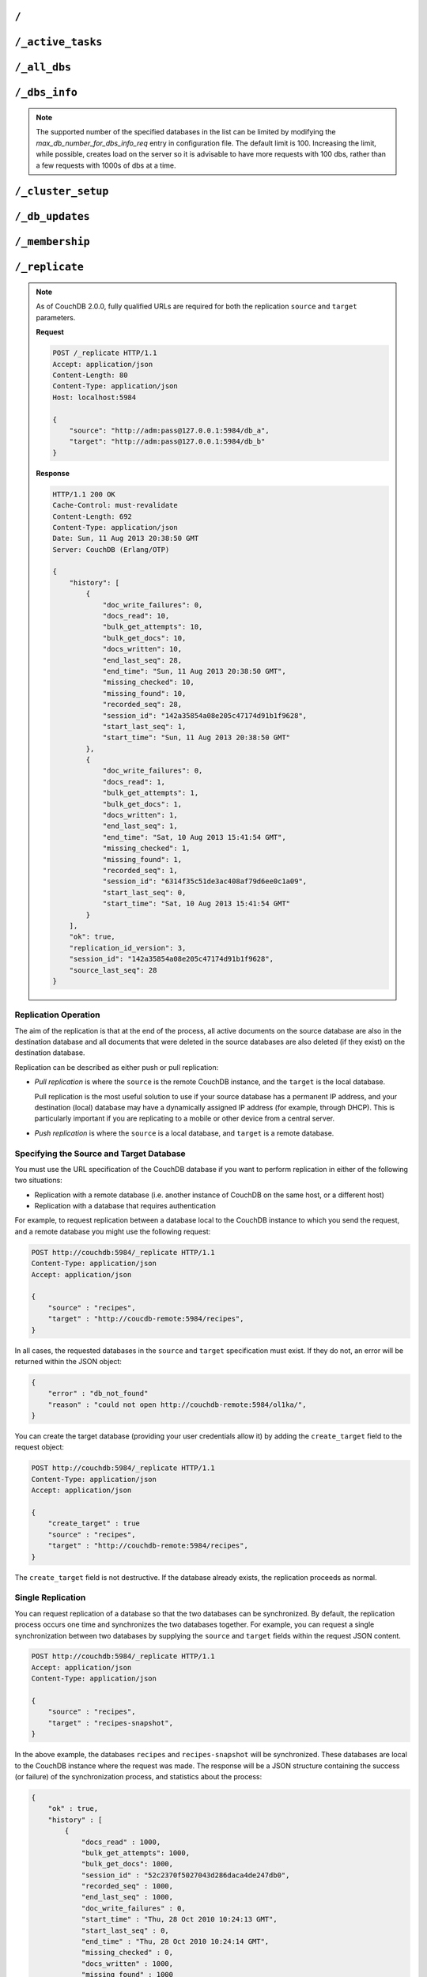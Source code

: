 .. Licensed under the Apache License, Version 2.0 (the "License"); you may not
.. use this file except in compliance with the License. You may obtain a copy of
.. the License at
..
..   http://www.apache.org/licenses/LICENSE-2.0
..
.. Unless required by applicable law or agreed to in writing, software
.. distributed under the License is distributed on an "AS IS" BASIS, WITHOUT
.. WARRANTIES OR CONDITIONS OF ANY KIND, either express or implied. See the
.. License for the specific language governing permissions and limitations under
.. the License.

.. _api/server/root:

=====
``/``
=====

.. http:get:: /
    :synopsis: Returns the welcome message and version information

    Accessing the root of a CouchDB instance returns meta information about the
    instance. The response is a JSON structure containing information about the
    server, including a welcome message and the version of the server.

    :<header Accept: - :mimetype:`application/json`
                     - :mimetype:`text/plain`
    :>header Content-Type: - :mimetype:`application/json`
                           - :mimetype:`text/plain; charset=utf-8`
    :code 200: Request completed successfully

    **Request**:

    .. code-block:: http

        GET / HTTP/1.1
        Accept: application/json
        Host: localhost:5984

    **Response**:

    .. code-block:: http

        HTTP/1.1 200 OK
        Cache-Control: must-revalidate
        Content-Length: 179
        Content-Type: application/json
        Date: Sat, 10 Aug 2013 06:33:33 GMT
        Server: CouchDB (Erlang/OTP)

        {
            "couchdb": "Welcome",
            "uuid": "85fb71bf700c17267fef77535820e371",
            "vendor": {
                "name": "The Apache Software Foundation",
                "version": "1.3.1"
            },
            "version": "1.3.1"
        }

.. _api/server/active_tasks:

==================
``/_active_tasks``
==================

.. versionchanged:: 2.1.0 Because of how the scheduling replicator works, continuous replication jobs could be periodically stopped and then started later. When they are not running they will not appear in the ``_active_tasks`` endpoint

.. versionchanged:: 3.3 Added `"bulk_get_attempts"` and `"bulk_get_docs"` fields for replication jobs.

.. http:get:: /_active_tasks
    :synopsis: Obtains a list of the tasks running in the server

    List of running tasks, including the task type, name, status
    and process ID. The result is a JSON array of the currently running tasks,
    with each task being described with a single object. Depending on operation
    type set of response object fields might be different.

    :<header Accept: - :mimetype:`application/json`
                     - :mimetype:`text/plain`
    :>header Content-Type: - :mimetype:`application/json`
                           - :mimetype:`text/plain; charset=utf-8`
    :>json number changes_done: Processed changes
    :>json string database: Source database
    :>json string pid: Process ID
    :>json number progress: Current percentage progress
    :>json number started_on: Task start time as unix timestamp
    :>json string status: Task status message
    :>json string task: Task name
    :>json number total_changes: Total changes to process
    :>json string type: Operation Type
    :>json number updated_on: Unix timestamp of last operation update
    :code 200: Request completed successfully
    :code 401: CouchDB Server Administrator privileges required

    **Request**:

    .. code-block:: http

        GET /_active_tasks HTTP/1.1
        Accept: application/json
        Host: localhost:5984

    **Response**:

    .. code-block:: http

        HTTP/1.1 200 OK
        Cache-Control: must-revalidate
        Content-Length: 1690
        Content-Type: application/json
        Date: Sat, 10 Aug 2013 06:37:31 GMT
        Server: CouchDB (Erlang/OTP)

        [
            {
                "changes_done": 64438,
                "database": "mailbox",
                "pid": "<0.12986.1>",
                "progress": 84,
                "started_on": 1376116576,
                "total_changes": 76215,
                "type": "database_compaction",
                "updated_on": 1376116619
            },
            {
                "changes_done": 14443,
                "database": "mailbox",
                "design_document": "c9753817b3ba7c674d92361f24f59b9f",
                "pid": "<0.10461.3>",
                "progress": 18,
                "started_on": 1376116621,
                "total_changes": 76215,
                "type": "indexer",
                "updated_on": 1376116650
            },
            {
                "changes_done": 5454,
                "database": "mailbox",
                "design_document": "_design/meta",
                "pid": "<0.6838.4>",
                "progress": 7,
                "started_on": 1376116632,
                "total_changes": 76215,
                "type": "indexer",
                "updated_on": 1376116651
            },
            {
                "checkpointed_source_seq": 68585,
                "continuous": false,
                "doc_id": null,
                "doc_write_failures": 0,
                "bulk_get_attempts": 4524,
                "bulk_get_docs": 4524,
                "docs_read": 4524,
                "docs_written": 4524,
                "missing_revisions_found": 4524,
                "pid": "<0.1538.5>",
                "progress": 44,
                "replication_id": "9bc1727d74d49d9e157e260bb8bbd1d5",
                "revisions_checked": 4524,
                "source": "mailbox",
                "source_seq": 154419,
                "started_on": 1376116644,
                "target": "http://mailsrv:5984/mailbox",
                "type": "replication",
                "updated_on": 1376116651
            }
        ]

.. _api/server/all_dbs:

=============
``/_all_dbs``
=============

.. http:get:: /_all_dbs
    :synopsis: Returns a list of all the databases

    Returns a list of all the databases in the CouchDB instance.

    :<header Accept: - :mimetype:`application/json`
                     - :mimetype:`text/plain`
    :query boolean descending: Return the databases in descending order by key.
      Default is ``false``.
    :query json endkey: Stop returning databases when the specified key is
      reached.
    :query json end_key: Alias for ``endkey`` param
    :query number limit: Limit the number of the returned databases to the
      specified number.
    :query number skip: Skip this number of databases before starting to return
      the results. Default is ``0``.
    :query json startkey: Return databases starting with the specified key.
    :query json start_key: Alias for ``startkey``.
    :>header Content-Type: - :mimetype:`application/json`
                           - :mimetype:`text/plain; charset=utf-8`
    :code 200: Request completed successfully

    **Request**:

    .. code-block:: http

        GET /_all_dbs HTTP/1.1
        Accept: application/json
        Host: localhost:5984

    **Response**:

    .. code-block:: http

        HTTP/1.1 200 OK
        Cache-Control: must-revalidate
        Content-Length: 52
        Content-Type: application/json
        Date: Sat, 10 Aug 2013 06:57:48 GMT
        Server: CouchDB (Erlang/OTP)

        [
           "_users",
           "contacts",
           "docs",
           "invoices",
           "locations"
        ]

.. _api/server/dbs_info:

==============
``/_dbs_info``
==============

.. versionadded:: 3.2

.. http:get:: /_dbs_info
    :synopsis: Returns all databases information

    Returns a list of all the databases information in the CouchDB instance.

    :<header Accept: - :mimetype:`application/json`
                     - :mimetype:`text/plain`
    :query boolean descending: Return databases information in descending order
      by key. Default is ``false``.
    :query json endkey: Stop returning databases information when the specified
      key is reached.
    :query json end_key: Alias for ``endkey`` param
    :query number limit: Limit the number of the returned databases information
      to the specified number.
    :query number skip: Skip this number of databases before starting to return
      the results. Default is ``0``.
    :query json startkey: Return databases information starting with the
      specified key.
    :query json start_key: Alias for ``startkey``.
    :>header Content-Type: - :mimetype:`application/json`
                           - :mimetype:`text/plain; charset=utf-8`
    :code 200: Request completed successfully

    **Request**:

    .. code-block:: http

        GET /_dbs_info HTTP/1.1
        Accept: application/json
        Host: localhost:5984

    **Response**:

    .. code-block:: http

        HTTP/1.1 200 OK
        Cache-Control: must-revalidate
        Content-Type: application/json
        Date: Thu, 18 Nov 2021 14:37:35 GMT
        Server: CouchDB (Erlang OTP/23)

        [
          {
            "key": "animals",
            "info": {
              "db_name": "animals",
              "update_seq": "52232",
              "sizes": {
                "file": 1178613587,
                "external": 1713103872,
                "active": 1162451555
              },
              "purge_seq": 0,
              "doc_del_count": 0,
              "doc_count": 52224,
              "disk_format_version": 6,
              "compact_running": false,
              "cluster": {
                "q": 8,
                "n": 3,
                "w": 2,
                "r": 2
              },
              "instance_start_time": "0"
            }
          }
        ]

.. versionadded:: 2.2

.. http:post:: /_dbs_info
    :synopsis: Returns information of a list of the specified databases

    Returns information of a list of the specified databases in the CouchDB
    instance. This enables you to request information about multiple databases
    in a single request, in place of multiple :get:`/{db}` requests.

    :<header Accept: - :mimetype:`application/json`
    :>header Content-Type: - :mimetype:`application/json`
    :<json array keys: Array of database names to be requested
    :code 200: Request completed successfully
    :code 400: Missing keys or exceeded keys in request

    **Request**:

    .. code-block:: http

        POST /_dbs_info HTTP/1.1
        Accept: application/json
        Host: localhost:5984
        Content-Type: application/json

        {
            "keys": [
                "animals",
                "plants"
            ]
        }

    **Response**:

    .. code-block:: http

        HTTP/1.1 200 OK
        Cache-Control: must-revalidate
        Content-Type: application/json
        Date: Sat, 20 Dec 2017 06:57:48 GMT
        Server: CouchDB (Erlang/OTP)

        [
          {
            "key": "animals",
            "info": {
              "db_name": "animals",
              "update_seq": "52232",
              "sizes": {
                "file": 1178613587,
                "external": 1713103872,
                "active": 1162451555
              },
              "purge_seq": 0,
              "doc_del_count": 0,
              "doc_count": 52224,
              "disk_format_version": 6,
              "compact_running": false,
              "cluster": {
                "q": 8,
                "n": 3,
                "w": 2,
                "r": 2
              },
              "instance_start_time": "0"
            }
          },
          {
            "key": "plants",
            "info": {
              "db_name": "plants",
              "update_seq": "303",
              "sizes": {
                "file": 3872387,
                "external": 2339,
                "active": 67475
              },
              "purge_seq": 0,
              "doc_del_count": 0,
              "doc_count": 11,
              "disk_format_version": 6,
              "compact_running": false,
              "cluster": {
                "q": 8,
                "n": 3,
                "w": 2,
                "r": 2
              },
              "instance_start_time": "0"
            }
          }
        ]

.. note::
    The supported number of the specified databases in the list can be limited
    by modifying the `max_db_number_for_dbs_info_req` entry in configuration
    file. The default limit is 100. Increasing the limit, while possible, creates
    load on the server so it is advisable to have more requests with 100 dbs,
    rather than a few requests with 1000s of dbs at a time.

.. _api/server/cluster_setup:

===================
``/_cluster_setup``
===================

.. versionadded:: 2.0
.. http:get:: /_cluster_setup
    :synopsis: Return the status of the cluster setup wizard

    Returns the status of the node or cluster, per the cluster setup wizard.

    :<header Accept: - :mimetype:`application/json`
                     - :mimetype:`text/plain`
    :query array ensure_dbs_exist: List of system databases to ensure exist
        on the node/cluster. Defaults to
        ``["_users","_replicator"]``.
    :>header Content-Type: - :mimetype:`application/json`
                           - :mimetype:`text/plain; charset=utf-8`
    :>json string state: Current ``state`` of the node and/or cluster (see
        below)
    :code 200: Request completed successfully

    The ``state`` returned indicates the current node or cluster state, and
    is one of the following:

    - ``cluster_disabled``: The current node is completely unconfigured.
    - ``single_node_disabled``: The current node is configured as a single
      (standalone) node (``[cluster] n=1``), but either does not have a
      server-level admin user defined, or does not have the standard system
      databases created. If the ``ensure_dbs_exist`` query parameter is
      specified, the list of databases provided overrides the default list
      of standard system databases.
    - ``single_node_enabled``: The current node is configured as a single
      (standalone) node, has a server-level admin user defined, and has
      the ``ensure_dbs_exist`` list (explicit or default) of databases
      created.
    - ``cluster_enabled``: The current node has ``[cluster] n`` > 1, is not
      bound to ``127.0.0.1`` and has a server-level admin user defined.
      However, the full set of standard system databases have not been
      created yet. If the ``ensure_dbs_exist`` query parameter is
      specified, the list of databases provided overrides the default list
      of standard system databases.
    - ``cluster_finished``: The current node has ``[cluster] n`` > 1, is not
      bound to ``127.0.0.1``, has a server-level admin user defined *and*
      has the ``ensure_dbs_exist`` list (explicit or default) of databases
      created.

    **Request**:

    .. code-block:: http

        GET /_cluster_setup HTTP/1.1
        Accept: application/json
        Host: localhost:5984

    **Response**:

    .. code-block:: http

        HTTP/1.1 200 OK
        X-CouchDB-Body-Time: 0
        X-Couch-Request-ID: 5c058bdd37
        Server: CouchDB/2.1.0-7f17678 (Erlang OTP/17)
        Date: Sun, 30 Jul 2017 06:33:18 GMT
        Content-Type: application/json
        Content-Length: 29
        Cache-Control: must-revalidate

        {"state":"cluster_enabled"}

.. http:post:: /_cluster_setup
    :synopsis: Sets up a node as a single node or as part of a cluster.

    Configure a node as a single (standalone) node, as part of a cluster,
    or finalise a cluster.

    :<header Accept: - :mimetype:`application/json`
                     - :mimetype:`text/plain`
    :<header Content-Type: :mimetype:`application/json`
    :<json string action: - **enable_single_node**: Configure the current node
                            as a single, standalone CouchDB server.
                          - **enable_cluster**: Configure the local or remote
                            node as one node, preparing it to be joined to a
                            new CouchDB cluster.
                          - **add_node**: Add the specified remote node to
                            this cluster's list of nodes, joining it to the
                            cluster.
                          - **finish_cluster**: Finalise the cluster by
                            creating the standard system databases.
    :<json string bind_address: The IP address to which to bind the current
        node. The special value ``0.0.0.0`` may be specified to bind to all
        interfaces on the host. (enable_cluster and enable_single_node only)
    :<json string username: The username of the server-level administrator to
        create. (enable_cluster and enable_single_node only), or the remote
        server's administrator username (add_node)
    :<json string password: The password for the server-level administrator to
        create. (enable_cluster and enable_single_node only), or the remote
        server's administrator username (add_node)
    :<json number port: The TCP port to which to bind this node
        (enable_cluster and enable_single_node only) or the TCP port to which
        to bind a remote node (add_node only).
    :<json number node_count: The total number of nodes to be joined into
        the cluster, including this one. Used to determine the value of the
        cluster's ``n``, up to a maximum of 3. (enable_cluster only)
    :<json string remote_node: The IP address of the remote node to setup as
        part of this cluster's list of nodes. (enable_cluster only)
    :<json string remote_current_user: The username of the server-level
        administrator authorized on the remote node. (enable_cluster only)
    :<json string remote_current_password: The password of the server-level
        administrator authorized on the remote node. (enable_cluster only)
    :<json string host: The remote node IP of the node to add to the cluster.
        (add_node only)
    :<json array ensure_dbs_exist: List of system databases to ensure exist
        on the node/cluster. Defaults to
        ``["_users","_replicator"]``.

    *No example request/response included here. For a worked example, please
    see* :ref:`cluster/setup/api`.

.. _api/server/db_updates:

================
``/_db_updates``
================

.. versionadded:: 1.4

.. http:get:: /_db_updates
    :synopsis: Return the server changes of databases

    Returns a list of all database events in the CouchDB instance. The
    existence of the ``_global_changes`` database is required to use this
    endpoint.

    :<header Accept: - :mimetype:`application/json`
                     - :mimetype:`text/plain`
    :query string feed: - **normal**: Returns all historical DB changes, then
                          closes the connection. *Default.*
                        - **longpoll**: Closes the connection after the first
                          event.
                        - **continuous**: Send a line of JSON per event.
                          Keeps the socket open until ``timeout``.
                        - **eventsource**: Like, ``continuous``, but sends
                          the events in `EventSource
                          <http://dev.w3.org/html5/eventsource/>`_ format.
    :query number timeout: Number of *milliseconds* until CouchDB closes the
      connection. Default is ``60000``.
    :query number heartbeat: Period in *milliseconds* after which an empty
        line is sent in the results. Only applicable for ``longpoll``,
        ``continuous``, and ``eventsource`` feeds. Overrides any timeout to
        keep the feed alive indefinitely. Default is ``60000``. May be ``true``
        to use default value.
    :query string since: Return only updates since the specified sequence ID.
        If the sequence ID is specified but does not exist, all changes are returned.
        May be the string ``now`` to begin showing only new updates.
    :>header Content-Type: - :mimetype:`application/json`
                           - :mimetype:`text/plain; charset=utf-8`
    :>header Transfer-Encoding: ``chunked``
    :>json array results: An array of database events. For ``longpoll`` and
        ``continuous`` modes, the entire response is the contents of the
        ``results`` array.
    :>json string last_seq: The last sequence ID reported.
    :code 200: Request completed successfully
    :code 401: CouchDB Server Administrator privileges required

    The ``results`` field of database updates:

    :json string db_name: Database name.
    :json string type: A database event is one of ``created``, ``updated``,
      ``deleted``.
    :json json seq: Update sequence of the event.

    **Request**:

    .. code-block:: http

        GET /_db_updates HTTP/1.1
        Accept: application/json
        Host: localhost:5984

    **Response**:

    .. code-block:: http

        HTTP/1.1 200 OK
        Cache-Control: must-revalidate
        Content-Type: application/json
        Date: Sat, 18 Mar 2017 19:01:35 GMT
        Etag: "C1KU98Y6H0LGM7EQQYL6VSL07"
        Server: CouchDB/2.0.0 (Erlang OTP/17)
        Transfer-Encoding: chunked
        X-Couch-Request-ID: ad87efc7ff
        X-CouchDB-Body-Time: 0

        {
            "results":[
                {"db_name":"mailbox","type":"created","seq":"1-g1AAAAFReJzLYWBg4MhgTmHgzcvPy09JdcjLz8gvLskBCjMlMiTJ____PyuDOZExFyjAnmJhkWaeaIquGIf2JAUgmWQPMiGRAZcaB5CaePxqEkBq6vGqyWMBkgwNQAqobD4h"},
                {"db_name":"mailbox","type":"deleted","seq":"2-g1AAAAFReJzLYWBg4MhgTmHgzcvPy09JdcjLz8gvLskBCjMlMiTJ____PyuDOZEpFyjAnmJhkWaeaIquGIf2JAUgmWQPMiGRAZcaB5CaePxqEkBq6vGqyWMBkgwNQAqobD4hdQsg6vYTUncAou4-IXUPIOpA7ssCAIFHa60"},
            ],
            "last_seq": "2-g1AAAAFReJzLYWBg4MhgTmHgzcvPy09JdcjLz8gvLskBCjMlMiTJ____PyuDOZEpFyjAnmJhkWaeaIquGIf2JAUgmWQPMiGRAZcaB5CaePxqEkBq6vGqyWMBkgwNQAqobD4hdQsg6vYTUncAou4-IXUPIOpA7ssCAIFHa60"
        }

.. _api/server/membership:

================
``/_membership``
================

.. versionadded:: 2.0

.. http:get:: /_membership
    :synopsis: Returns a list of nodes

    Displays the nodes that are part of the cluster as ``cluster_nodes``. The
    field ``all_nodes`` displays all nodes this node knows about, including the
    ones that are part of the cluster. The endpoint is useful when setting up a
    cluster, see :ref:`cluster/nodes`

    :<header Accept: - :mimetype:`application/json`
                     - :mimetype:`text/plain`
    :>header Content-Type: - :mimetype:`application/json`
                           - :mimetype:`text/plain; charset=utf-8`
    :code 200: Request completed successfully

    **Request**:

    .. code-block:: http

        GET /_membership HTTP/1.1
        Accept: application/json
        Host: localhost:5984

    **Response**:

    .. code-block:: http

        HTTP/1.1 200 OK
        Cache-Control: must-revalidate
        Content-Type: application/json
        Date: Sat, 11 Jul 2015 07:02:41 GMT
        Server: CouchDB (Erlang/OTP)
        Content-Length: 142

        {
            "all_nodes": [
                "node1@127.0.0.1",
                "node2@127.0.0.1",
                "node3@127.0.0.1"
            ],
            "cluster_nodes": [
                "node1@127.0.0.1",
                "node2@127.0.0.1",
                "node3@127.0.0.1"
            ]
        }

.. _api/server/replicate:

===============
``/_replicate``
===============

.. versionchanged:: 3.3 Added `"bulk_get_attempts"` and `"bulk_get_docs"`  fields to the replication history response object.

.. http:post:: /_replicate
    :synopsis: Starts or cancels the replication

    Request, configure, or stop, a replication operation.

    :<header Accept: - :mimetype:`application/json`
                     - :mimetype:`text/plain`
    :<header Content-Type: :mimetype:`application/json`
    :<json boolean cancel: Cancels the replication
    :<json boolean continuous: Configure the replication to be continuous
    :<json boolean create_target: Creates the target database.
      Required administrator's privileges on target server.
    :<json object create_target_params: An object that contains parameters
      to be used when creating the target database. Can include the
      standard ``q`` and ``n`` parameters.
    :<json boolean winning_revs_only: Replicate winning revisions only.
    :<json array doc_ids: Array of document IDs to be synchronized.
      ``doc_ids``, ``filter``, and ``selector`` are mutually exclusive.
    :<json string filter: The name of a :ref:`filter function <filterfun>`.
      ``doc_ids``, ``filter``, and ``selector`` are mutually exclusive.
    :<json json selector: A :ref:`selector <find/selectors>` to filter
      documents for synchronization. Has the same behavior as the
      :ref:`selector objects <selectorobj>` in replication documents.
      ``doc_ids``, ``filter``, and ``selector`` are mutually exclusive.
    :<json string source_proxy: Address of a proxy server through which
      replication from the source should occur (protocol can be "http" or
      "socks5")
    :<json string target_proxy: Address of a proxy server through which
      replication to the target should occur (protocol can be "http" or
      "socks5")
    :<json string/object source: Fully qualified source database URL or an
      object which contains the full URL of the source database with additional
      parameters like headers. Eg: 'http://example.com/source_db_name' or
      {"url":"url in here", "headers": {"header1":"value1", ...}} . For
      backwards compatibility, CouchDB 3.x will auto-convert bare database
      names by prepending the address and port CouchDB is listening on, to
      form a complete URL. This behaviour is deprecated in 3.x and will be
      removed in CouchDB 4.0.
    :<json string/object target: Fully qualified target database URL or an
      object which contains the full URL of the target database with additional
      parameters like headers. Eg: 'http://example.com/target_db_name' or
      {"url":"url in here", "headers": {"header1":"value1", ...}} . For
      backwards compatibility, CouchDB 3.x will auto-convert bare database
      names by prepending the address and port CouchDB is listening on, to
      form a complete URL. This behaviour is deprecated in 3.x and will be
      removed in CouchDB 4.0.
    :>header Content-Type: - :mimetype:`application/json`
                           - :mimetype:`text/plain; charset=utf-8`
    :>json array history: Replication history (see below)
    :>json boolean ok: Replication status
    :>json number replication_id_version: Replication protocol version
    :>json string session_id: Unique session ID
    :>json number source_last_seq: Last sequence number read from source
      database
    :code 200: Replication request successfully completed
    :code 202: Continuous replication request has been accepted
    :code 400: Invalid JSON data
    :code 401: CouchDB Server Administrator privileges required
    :code 404: Either the source or target DB is not found or attempt to
      cancel unknown replication task
    :code 500: JSON specification was invalid

    The specification of the replication request is controlled through the
    JSON content of the request. The JSON should be an object with the
    fields defining the source, target and other options.

    The `Replication history` is an array of objects with following structure:

    :json number doc_write_failures: Number of document write failures
    :json number docs_read:  Number of documents read
    :json number docs_written:  Number of documents written to target
    :json number bulk_get_attempts: The total count of attempted doc revisions
        fetched with ``_bulk_get``.
    :json number bulk_get_docs: The total count of successful docs fetched with
        ``_bulk_get``.
    :json number end_last_seq:  Last sequence number in changes stream
    :json string end_time:  Date/Time replication operation completed in
      :rfc:`2822` format
    :json number missing_checked:  Number of missing documents checked
    :json number missing_found:  Number of missing documents found
    :json number recorded_seq:  Last recorded sequence number
    :json string session_id:  Session ID for this replication operation
    :json number start_last_seq:  First sequence number in changes stream
    :json string start_time:  Date/Time replication operation started in
      :rfc:`2822` format

.. note::
    As of CouchDB 2.0.0, fully qualified URLs are required for both the
    replication ``source`` and ``target`` parameters.

    **Request**

    .. code-block:: http

        POST /_replicate HTTP/1.1
        Accept: application/json
        Content-Length: 80
        Content-Type: application/json
        Host: localhost:5984

        {
            "source": "http://adm:pass@127.0.0.1:5984/db_a",
            "target": "http://adm:pass@127.0.0.1:5984/db_b"
        }

    **Response**

    .. code-block:: http

        HTTP/1.1 200 OK
        Cache-Control: must-revalidate
        Content-Length: 692
        Content-Type: application/json
        Date: Sun, 11 Aug 2013 20:38:50 GMT
        Server: CouchDB (Erlang/OTP)

        {
            "history": [
                {
                    "doc_write_failures": 0,
                    "docs_read": 10,
                    "bulk_get_attempts": 10,
                    "bulk_get_docs": 10,
                    "docs_written": 10,
                    "end_last_seq": 28,
                    "end_time": "Sun, 11 Aug 2013 20:38:50 GMT",
                    "missing_checked": 10,
                    "missing_found": 10,
                    "recorded_seq": 28,
                    "session_id": "142a35854a08e205c47174d91b1f9628",
                    "start_last_seq": 1,
                    "start_time": "Sun, 11 Aug 2013 20:38:50 GMT"
                },
                {
                    "doc_write_failures": 0,
                    "docs_read": 1,
                    "bulk_get_attempts": 1,
                    "bulk_get_docs": 1,
                    "docs_written": 1,
                    "end_last_seq": 1,
                    "end_time": "Sat, 10 Aug 2013 15:41:54 GMT",
                    "missing_checked": 1,
                    "missing_found": 1,
                    "recorded_seq": 1,
                    "session_id": "6314f35c51de3ac408af79d6ee0c1a09",
                    "start_last_seq": 0,
                    "start_time": "Sat, 10 Aug 2013 15:41:54 GMT"
                }
            ],
            "ok": true,
            "replication_id_version": 3,
            "session_id": "142a35854a08e205c47174d91b1f9628",
            "source_last_seq": 28
        }

Replication Operation
=====================

The aim of the replication is that at the end of the process, all active
documents on the source database are also in the destination database and all
documents that were deleted in the source databases are also deleted (if they
exist) on the destination database.

Replication can be described as either push or pull replication:

- *Pull replication* is where the ``source`` is the remote CouchDB instance,
  and the ``target`` is the local database.

  Pull replication is the most useful solution to use if your source database
  has a permanent IP address, and your destination (local) database may have a
  dynamically assigned IP address (for example, through DHCP). This is
  particularly important if you are replicating to a mobile or other device
  from a central server.

- *Push replication* is where the ``source`` is a local database, and
  ``target`` is a remote database.

Specifying the Source and Target Database
=========================================

You must use the URL specification of the CouchDB database if you want to
perform replication in either of the following two situations:

- Replication with a remote database (i.e. another instance of CouchDB on the
  same host, or a different host)

- Replication with a database that requires authentication

For example, to request replication between a database local to the CouchDB
instance to which you send the request, and a remote database you might use the
following request:

.. code-block:: http

    POST http://couchdb:5984/_replicate HTTP/1.1
    Content-Type: application/json
    Accept: application/json

    {
        "source" : "recipes",
        "target" : "http://coucdb-remote:5984/recipes",
    }

In all cases, the requested databases in the ``source`` and ``target``
specification must exist. If they do not, an error will be returned within the
JSON object:

.. code-block:: javascript

    {
        "error" : "db_not_found"
        "reason" : "could not open http://couchdb-remote:5984/ol1ka/",
    }

You can create the target database (providing your user credentials allow it)
by adding the ``create_target`` field to the request object:

.. code-block:: http

    POST http://couchdb:5984/_replicate HTTP/1.1
    Content-Type: application/json
    Accept: application/json

    {
        "create_target" : true
        "source" : "recipes",
        "target" : "http://couchdb-remote:5984/recipes",
    }

The ``create_target`` field is not destructive. If the database already
exists, the replication proceeds as normal.

Single Replication
==================

You can request replication of a database so that the two databases can be
synchronized. By default, the replication process occurs one time and
synchronizes the two databases together. For example, you can request a single
synchronization between two databases by supplying the ``source`` and
``target`` fields within the request JSON content.

.. code-block:: http

    POST http://couchdb:5984/_replicate HTTP/1.1
    Accept: application/json
    Content-Type: application/json

    {
        "source" : "recipes",
        "target" : "recipes-snapshot",
    }

In the above example, the databases ``recipes`` and ``recipes-snapshot`` will
be synchronized. These databases are local to the CouchDB instance where the
request was made. The response will be a JSON structure containing the success
(or failure) of the synchronization process, and statistics about the process:

.. code-block:: javascript

    {
        "ok" : true,
        "history" : [
            {
                "docs_read" : 1000,
                "bulk_get_attempts": 1000,
                "bulk_get_docs": 1000,
                "session_id" : "52c2370f5027043d286daca4de247db0",
                "recorded_seq" : 1000,
                "end_last_seq" : 1000,
                "doc_write_failures" : 0,
                "start_time" : "Thu, 28 Oct 2010 10:24:13 GMT",
                "start_last_seq" : 0,
                "end_time" : "Thu, 28 Oct 2010 10:24:14 GMT",
                "missing_checked" : 0,
                "docs_written" : 1000,
                "missing_found" : 1000
            }
        ],
        "session_id" : "52c2370f5027043d286daca4de247db0",
        "source_last_seq" : 1000
    }

Continuous Replication
======================

Synchronization of a database with the previously noted methods happens only
once, at the time the replicate request is made. To have the target database
permanently replicated from the source, you must set the ``continuous`` field
of the JSON object within the request to true.

With continuous replication changes in the source database are replicated to
the target database in perpetuity until you specifically request that
replication ceases.

.. code-block:: http

    POST http://couchdb:5984/_replicate HTTP/1.1
    Accept: application/json
    Content-Type: application/json

    {
        "continuous" : true
        "source" : "recipes",
        "target" : "http://couchdb-remote:5984/recipes",
    }

Changes will be replicated between the two databases as long as a network
connection is available between the two instances.

.. note::
    Two keep two databases synchronized with each other, you need to set
    replication in both directions; that is, you must replicate from ``source``
    to ``target``, and separately from ``target`` to ``source``.

Canceling Continuous Replication
================================

You can cancel continuous replication by adding the ``cancel`` field to the
JSON request object and setting the value to true. Note that the structure of
the request must be identical to the original for the cancellation request to
be honoured. For example, if you requested continuous replication, the
cancellation request must also contain the ``continuous`` field.

For example, the replication request:

.. code-block:: http

    POST http://couchdb:5984/_replicate HTTP/1.1
    Content-Type: application/json
    Accept: application/json

    {
        "source" : "recipes",
        "target" : "http://couchdb-remote:5984/recipes",
        "create_target" : true,
        "continuous" : true
    }

Must be canceled using the request:

.. code-block:: http

    POST http://couchdb:5984/_replicate HTTP/1.1
    Accept: application/json
    Content-Type: application/json

    {
        "cancel" : true,
        "continuous" : true
        "create_target" : true,
        "source" : "recipes",
        "target" : "http://couchdb-remote:5984/recipes",
    }

Requesting cancellation of a replication that does not exist results in a 404
error.

.. _api/server/_scheduler/jobs:

====================
``/_scheduler/jobs``
====================

.. http:get:: /_scheduler/jobs
    :synopsis: Retrieve information about replication jobs

    List of replication jobs. Includes replications created via
    :ref:`api/server/replicate` endpoint as well as those created from
    replication documents. Does not include replications which have completed
    or have failed to start because replication documents were malformed. Each
    job description will include source and target information, replication id,
    a history of recent event, and a few other things.

    :<header Accept: - :mimetype:`application/json`
    :>header Content-Type: - :mimetype:`application/json`
    :query number limit: How many results to return
    :query number skip: How many result to skip starting at the beginning,
                        ordered by replication ID
    :>json number offset: How many results were skipped
    :>json number total_rows: Total number of replication jobs
    :>json string id: Replication ID.
    :>json string database: Replication document database
    :>json string doc_id: Replication document ID
    :>json list history: Timestamped history of events as a list of objects
    :>json string pid: Replication process ID
    :>json string node: Cluster node where the job is running
    :>json string source: Replication source
    :>json string target: Replication target
    :>json string start_time: Timestamp of when the replication was started
    :code 200: Request completed successfully
    :code 401: CouchDB Server Administrator privileges required

    **Request**:

    .. code-block:: http

        GET /_scheduler/jobs HTTP/1.1
        Accept: application/json
        Host: localhost:5984

    **Response**:

    .. code-block:: http

        HTTP/1.1 200 OK
        Cache-Control: must-revalidate
        Content-Length: 1690
        Content-Type: application/json
        Date: Sat, 29 Apr 2017 05:05:16 GMT
        Server: CouchDB (Erlang/OTP)

        {
            "jobs": [
                {
                    "database": "_replicator",
                    "doc_id": "cdyno-0000001-0000003",
                    "history": [
                        {
                            "timestamp": "2017-04-29T05:01:37Z",
                            "type": "started"
                        },
                        {
                            "timestamp": "2017-04-29T05:01:37Z",
                            "type": "added"
                        }
                    ],
                    "id": "8f5b1bd0be6f9166ccfd36fc8be8fc22+continuous",
                    "info": {
                        "changes_pending": 0,
                        "checkpointed_source_seq": "113-g1AAAACTeJzLYWBgYMpgTmHgz8tPSTV0MDQy1zMAQsMckEQiQ1L9____szKYE01ygQLsZsYGqcamiZjKcRqRxwIkGRqA1H-oSbZgk1KMLCzTDE0wdWUBAF6HJIQ",
                        "doc_write_failures": 0,
                        "docs_read": 113,
                        "docs_written": 113,
                        "bulk_get_attempts": 113,
                        "bulk_get_docs": 113,
                        "missing_revisions_found": 113,
                        "revisions_checked": 113,
                        "source_seq": "113-g1AAAACTeJzLYWBgYMpgTmHgz8tPSTV0MDQy1zMAQsMckEQiQ1L9____szKYE01ygQLsZsYGqcamiZjKcRqRxwIkGRqA1H-oSbZgk1KMLCzTDE0wdWUBAF6HJIQ",
                        "through_seq": "113-g1AAAACTeJzLYWBgYMpgTmHgz8tPSTV0MDQy1zMAQsMckEQiQ1L9____szKYE01ygQLsZsYGqcamiZjKcRqRxwIkGRqA1H-oSbZgk1KMLCzTDE0wdWUBAF6HJIQ"
                    },
                    "node": "node1@127.0.0.1",
                    "pid": "<0.1850.0>",
                    "source": "http://myserver.com/foo",
                    "start_time": "2017-04-29T05:01:37Z",
                    "target": "http://adm:*****@localhost:15984/cdyno-0000003/",
                    "user": null
                },
                {
                    "database": "_replicator",
                    "doc_id": "cdyno-0000001-0000002",
                    "history": [
                        {
                            "timestamp": "2017-04-29T05:01:37Z",
                            "type": "started"
                        },
                        {
                            "timestamp": "2017-04-29T05:01:37Z",
                            "type": "added"
                        }
                    ],
                    "id": "e327d79214831ca4c11550b4a453c9ba+continuous",
                    "info": {
                        "changes_pending": null,
                        "checkpointed_source_seq": 0,
                        "doc_write_failures": 0,
                        "docs_read": 12,
                        "docs_written": 12,
                        "bulk_get_attempts": 12,
                        "bulk_get_docs": 12,
                        "missing_revisions_found": 12,
                        "revisions_checked": 12,
                        "source_seq": "12-g1AAAACTeJzLYWBgYMpgTmHgz8tPSTV0MDQy1zMAQsMckEQiQ1L9____szKYE1lzgQLsBsZm5pZJJpjKcRqRxwIkGRqA1H-oSexgk4yMkhITjS0wdWUBADfEJBg",
                        "through_seq": "12-g1AAAACTeJzLYWBgYMpgTmHgz8tPSTV0MDQy1zMAQsMckEQiQ1L9____szKYE1lzgQLsBsZm5pZJJpjKcRqRxwIkGRqA1H-oSexgk4yMkhITjS0wdWUBADfEJBg"
                    },
                    "node": "node2@127.0.0.1",
                    "pid": "<0.1757.0>",
                    "source": "http://myserver.com/foo",
                    "start_time": "2017-04-29T05:01:37Z",
                    "target": "http://adm:*****@localhost:15984/cdyno-0000002/",
                    "user": null
                }
            ],
            "offset": 0,
            "total_rows": 2
         }

.. _api/server/_scheduler/docs:

====================
``/_scheduler/docs``
====================

.. versionchanged:: 2.1.0 Use this endpoint to monitor the state of
                    document-based replications. Previously needed to poll both
                    documents and ``_active_tasks`` to get a complete state
                    summary

.. versionchanged:: 3.0.0 In error states the `"info"` field switched
                    from being a string to being an object

.. versionchanged:: 3.3 Added `"bulk_get_attempts"` and `"bulk_get_docs"` the
                    `"info"` object.

.. http:get:: /_scheduler/docs
    :synopsis: Retrieve information about replication documents from the
               ``_replicator`` database.

    List of replication document states. Includes information about all the
    documents, even in ``completed`` and ``failed`` states. For each document
    it returns the document ID, the database, the replication ID, source and
    target, and other information.

    :<header Accept: - :mimetype:`application/json`
    :>header Content-Type: - :mimetype:`application/json`
    :query number limit: How many results to return
    :query number skip: How many result to skip starting at the beginning, if
                        ordered by document ID
    :>json number offset: How many results were skipped
    :>json number total_rows: Total number of replication documents.
    :>json string id: Replication ID, or ``null`` if state is ``completed`` or
                      ``failed``
    :>json string state: One of following states (see :ref:`replicator/states`
                         for descriptions): ``initializing``, ``running``,
                         ``completed``, ``pending``, ``crashing``, ``error``,
                         ``failed``
    :>json string database: Database where replication document came from
    :>json string doc_id: Replication document ID
    :>json string node: Cluster node where the job is running
    :>json string source: Replication source
    :>json string target: Replication target
    :>json string start_time: Timestamp of when the replication was started
    :>json string last_updated: Timestamp of last state update
    :>json object info: Will contain additional information about the
                        state. For errors, this will be an object with
                        an ``"error"`` field and string value. For
                        success states, see below.
    :>json number error_count: Consecutive errors count. Indicates how many
                               times in a row this replication has crashed.
                               Replication will be retried with an exponential
                               backoff based on this number. As soon as the
                               replication succeeds this count is reset to 0.
                               To can be used to get an idea why a particular
                               replication is not making progress.
    :code 200: Request completed successfully
    :code 401: CouchDB Server Administrator privileges required

    The ``info`` field of a scheduler doc:

    :json number revisions_checked: The count of revisions which have been
        checked since this replication began.
    :json number missing_revisions_found: The count of revisions which were
        found on the source, but missing from the target.
    :json number docs_read: The count of docs which have been read from the
        source.
    :json number docs_written: The count of docs which have been written to the
        target.
    :json number bulk_get_attempts: The total count of attempted doc revisions
        fetched with ``_bulk_get``.
    :json number bulk_get_docs: The total count of successful docs fetched with
        ``_bulk_get``.
    :json number changes_pending: The count of changes not yet replicated.
    :json number doc_write_failures: The count of docs which failed to be
        written to the target.
    :json object checkpointed_source_seq: The source sequence id which was last
        successfully replicated.

    **Request**:

    .. code-block:: http

        GET /_scheduler/docs HTTP/1.1
        Accept: application/json
        Host: localhost:5984

    **Response**:

    .. code-block:: http

        HTTP/1.1 200 OK
        Content-Type: application/json
        Date: Sat, 29 Apr 2017 05:10:08 GMT
        Server: Server: CouchDB (Erlang/OTP)
        Transfer-Encoding: chunked

        {
            "docs": [
                {
                    "database": "_replicator",
                    "doc_id": "cdyno-0000001-0000002",
                    "error_count": 0,
                    "id": "e327d79214831ca4c11550b4a453c9ba+continuous",
                    "info": {
                        "changes_pending": 15,
                        "checkpointed_source_seq": "60-g1AAAACTeJzLYWBgYMpgTmHgz8tPSTV0MDQy1zMAQsMckEQiQ1L9____szKYEyVygQLsBsZm5pZJJpjKcRqRxwIkGRqA1H-oSSpgk4yMkhITjS0wdWUBAENCJEg",
                        "doc_write_failures": 0,
                        "docs_read": 67,
                        "bulk_get_attempts": 67,
                        "bulk_get_docs": 67,
                        "docs_written": 67,
                        "missing_revisions_found": 67,
                        "revisions_checked": 67,
                        "source_seq": "67-g1AAAACTeJzLYWBgYMpgTmHgz8tPSTV0MDQy1zMAQsMckEQiQ1L9____szKYE2VygQLsBsZm5pZJJpjKcRqRxwIkGRqA1H-oSepgk4yMkhITjS0wdWUBAEVKJE8",
                        "through_seq": "67-g1AAAACTeJzLYWBgYMpgTmHgz8tPSTV0MDQy1zMAQsMckEQiQ1L9____szKYE2VygQLsBsZm5pZJJpjKcRqRxwIkGRqA1H-oSepgk4yMkhITjS0wdWUBAEVKJE8"
                    },
                    "last_updated": "2017-04-29T05:01:37Z",
                    "node": "node2@127.0.0.1",
                    "source_proxy": null,
                    "target_proxy": null,
                    "source": "http://myserver.com/foo",
                    "start_time": "2017-04-29T05:01:37Z",
                    "state": "running",
                    "target": "http://adm:*****@localhost:15984/cdyno-0000002/"
                },
                {
                    "database": "_replicator",
                    "doc_id": "cdyno-0000001-0000003",
                    "error_count": 0,
                    "id": "8f5b1bd0be6f9166ccfd36fc8be8fc22+continuous",
                    "info": {
                        "changes_pending": null,
                        "checkpointed_source_seq": 0,
                        "doc_write_failures": 0,
                        "bulk_get_attempts": 12,
                        "bulk_get_docs": 12,
                        "docs_read": 12,
                        "docs_written": 12,
                        "missing_revisions_found": 12,
                        "revisions_checked": 12,
                        "source_seq": "12-g1AAAACTeJzLYWBgYMpgTmHgz8tPSTV0MDQy1zMAQsMckEQiQ1L9____szKYE1lzgQLsBsZm5pZJJpjKcRqRxwIkGRqA1H-oSexgk4yMkhITjS0wdWUBADfEJBg",
                        "through_seq": "12-g1AAAACTeJzLYWBgYMpgTmHgz8tPSTV0MDQy1zMAQsMckEQiQ1L9____szKYE1lzgQLsBsZm5pZJJpjKcRqRxwIkGRqA1H-oSexgk4yMkhITjS0wdWUBADfEJBg"
                    },
                    "last_updated": "2017-04-29T05:01:37Z",
                    "node": "node1@127.0.0.1",
                    "source_proxy": null,
                    "target_proxy": null,
                    "source": "http://myserver.com/foo",
                    "start_time": "2017-04-29T05:01:37Z",
                    "state": "running",
                    "target": "http://adm:*****@localhost:15984/cdyno-0000003/"
                }
            ],
            "offset": 0,
            "total_rows": 2
        }

.. http:get:: /_scheduler/docs/{replicator_db}
    :synopsis: Retrieve information about replication documents from a specific
               replicator database.

    Get information about replication documents from a replicator database.
    The default replicator database is ``_replicator`` but other replicator
    databases can exist if their name ends with the suffix ``/_replicator``.

    .. note:: As a convenience slashes (``/``) in replicator db names do not
       have to be escaped. So ``/_scheduler/docs/other/_replicator`` is valid
       and equivalent to ``/_scheduler/docs/other%2f_replicator``

    :<header Accept: - :mimetype:`application/json`
    :>header Content-Type: - :mimetype:`application/json`
    :query number limit: How many results to return
    :query number skip: How many result to skip starting at the beginning, if
                        ordered by document ID
    :>json number offset: How many results were skipped
    :>json number total_rows: Total number of replication documents.
    :>json string id: Replication ID, or ``null`` if state is ``completed`` or
                      ``failed``
    :>json string state: One of following states (see :ref:`replicator/states`
                         for descriptions): ``initializing``, ``running``,
                         ``completed``, ``pending``, ``crashing``, ``error``,
                         ``failed``
    :>json string database: Database where replication document came from
    :>json string doc_id: Replication document ID
    :>json string node: Cluster node where the job is running
    :>json string source: Replication source
    :>json string target: Replication target
    :>json string start_time: Timestamp of when the replication was started
    :>json string last_update: Timestamp of last state update
    :>json object info: Will contain additional information about the
                        state. For errors, this will be an object with
                        an ``"error"`` field and string value. For
                        success states, see below.
    :>json number error_count: Consecutive errors count. Indicates how many
                               times in a row this replication has crashed.
                               Replication will be retried with an exponential
                               backoff based on this number. As soon as the
                               replication succeeds this count is reset to 0.
                               To can be used to get an idea why a particular
                               replication is not making progress.
    :code 200: Request completed successfully
    :code 401: CouchDB Server Administrator privileges required

    The ``info`` field of a scheduler doc:

    :json number revisions_checked: The count of revisions which have been
        checked since this replication began.
    :json number missing_revisions_found: The count of revisions which were
        found on the source, but missing from the target.
    :json number docs_read: The count of docs which have been read from the
        source.
    :json number docs_written: The count of docs which have been written to the
        target.
    :json number bulk_get_attempts: The total count of attempted doc revisions
        fetched with ``_bulk_get``.
    :json number bulk_get_docs: The total count of successful docs fetched with
        ``_bulk_get``.
    :json number changes_pending: The count of changes not yet replicated.
    :json number doc_write_failures: The count of docs which failed to be
        written to the target.
    :json object checkpointed_source_seq: The source sequence id which was last
        successfully replicated.

    **Request**:

    .. code-block:: http

        GET /_scheduler/docs/other/_replicator HTTP/1.1
        Accept: application/json
        Host: localhost:5984

    **Response**:

    .. code-block:: http

        HTTP/1.1 200 OK
        Content-Type: application/json
        Date: Sat, 29 Apr 2017 05:10:08 GMT
        Server: Server: CouchDB (Erlang/OTP)
        Transfer-Encoding: chunked

        {
            "docs": [
                {
                    "database": "other/_replicator",
                    "doc_id": "cdyno-0000001-0000002",
                    "error_count": 0,
                    "id": "e327d79214831ca4c11550b4a453c9ba+continuous",
                    "info": {
                        "changes_pending": 0,
                        "checkpointed_source_seq": "60-g1AAAACTeJzLYWBgYMpgTmHgz8tPSTV0MDQy1zMAQsMckEQiQ1L9____szKYEyVygQLsBsZm5pZJJpjKcRqRxwIkGRqA1H-oSSpgk4yMkhITjS0wdWUBAENCJEg",
                        "doc_write_failures": 0,
                        "docs_read": 67,
                        "bulk_get_attempts": 67,
                        "bulk_get_docs": 67,
                        "docs_written": 67,
                        "missing_revisions_found": 67,
                        "revisions_checked": 67,
                        "source_seq": "67-g1AAAACTeJzLYWBgYMpgTmHgz8tPSTV0MDQy1zMAQsMckEQiQ1L9____szKYE2VygQLsBsZm5pZJJpjKcRqRxwIkGRqA1H-oSepgk4yMkhITjS0wdWUBAEVKJE8",
                        "through_seq": "67-g1AAAACTeJzLYWBgYMpgTmHgz8tPSTV0MDQy1zMAQsMckEQiQ1L9____szKYE2VygQLsBsZm5pZJJpjKcRqRxwIkGRqA1H-oSepgk4yMkhITjS0wdWUBAEVKJE8"
                    },
                    "last_updated": "2017-04-29T05:01:37Z",
                    "node": "node2@127.0.0.1",
                    "source_proxy": null,
                    "target_proxy": null,
                    "source": "http://myserver.com/foo",
                    "start_time": "2017-04-29T05:01:37Z",
                    "state": "running",
                    "target": "http://adm:*****@localhost:15984/cdyno-0000002/"
                }
            ],
            "offset": 0,
            "total_rows": 1
        }

.. http:get:: /_scheduler/docs/{replicator_db}/{docid}
    :synopsis: Retrieve information about a particular replication document

    .. note:: As a convenience slashes (``/``) in replicator db names do not
       have to be escaped. So ``/_scheduler/docs/other/_replicator`` is valid
       and equivalent to ``/_scheduler/docs/other%2f_replicator``

    :<header Accept: - :mimetype:`application/json`
    :>header Content-Type: - :mimetype:`application/json`
    :>json string id: Replication ID, or ``null`` if state is ``completed`` or
                      ``failed``
    :>json string state: One of following states (see :ref:`replicator/states`
                         for descriptions): ``initializing``, ``running``,
                         ``completed``, ``pending``, ``crashing``, ``error``,
                         ``failed``
    :>json string database: Database where replication document came from
    :>json string doc_id: Replication document ID
    :>json string node: Cluster node where the job is running
    :>json string source: Replication source
    :>json string target: Replication target
    :>json string start_time: Timestamp of when the replication was started
    :>json string last_update: Timestamp of last state update
    :>json object info: Will contain additional information about the
                        state. For errors, this will be an object with
                        an ``"error"`` field and string value. For
                        success states, see below.
    :>json number error_count: Consecutive errors count. Indicates how many
                               times in a row this replication has crashed.
                               Replication will be retried with an exponential
                               backoff based on this number. As soon as the
                               replication succeeds this count is reset to 0.
                               To can be used to get an idea why a particular
                               replication is not making progress.
    :code 200: Request completed successfully
    :code 401: CouchDB Server Administrator privileges required

    The ``info`` field of a scheduler doc:

    :json number revisions_checked: The count of revisions which have been
        checked since this replication began.
    :json number missing_revisions_found: The count of revisions which were
        found on the source, but missing from the target.
    :json number docs_read: The count of docs which have been read from the
        source.
    :json number docs_written: The count of docs which have been written to the
        target.
    :json number bulk_get_attempts: The total count of attempted doc revisions
        fetched with ``_bulk_get``.
    :json number bulk_get_docs: The total count of successful docs fetched with
        ``_bulk_get``.
    :json number changes_pending: The count of changes not yet replicated.
    :json number doc_write_failures: The count of docs which failed to be
        written to the target.
    :json object checkpointed_source_seq: The source sequence id which was last
        successfully replicated.

     **Request**:

    .. code-block:: http

        GET /_scheduler/docs/other/_replicator/cdyno-0000001-0000002 HTTP/1.1
        Accept: application/json
        Host: localhost:5984

    **Response**:

    .. code-block:: http

        HTTP/1.1 200 OK
        Content-Type: application/json
        Date: Sat, 29 Apr 2017 05:10:08 GMT
        Server: Server: CouchDB (Erlang/OTP)
        Transfer-Encoding: chunked

        {
            "database": "other/_replicator",
            "doc_id": "cdyno-0000001-0000002",
            "error_count": 0,
            "id": "e327d79214831ca4c11550b4a453c9ba+continuous",
            "info": {
                "changes_pending": 0,
                "checkpointed_source_seq": "60-g1AAAACTeJzLYWBgYMpgTmHgz8tPSTV0MDQy1zMAQsMckEQiQ1L9____szKYEyVygQLsBsZm5pZJJpjKcRqRxwIkGRqA1H-oSSpgk4yMkhITjS0wdWUBAENCJEg",
                "doc_write_failures": 0,
                "docs_read": 67,
                "bulk_get_attempts": 67,
                "bulk_get_docs": 67,
                "docs_written": 67,
                "missing_revisions_found": 67,
                "revisions_checked": 67,
                "source_seq": "67-g1AAAACTeJzLYWBgYMpgTmHgz8tPSTV0MDQy1zMAQsMckEQiQ1L9____szKYE2VygQLsBsZm5pZJJpjKcRqRxwIkGRqA1H-oSepgk4yMkhITjS0wdWUBAEVKJE8",
                "through_seq": "67-g1AAAACTeJzLYWBgYMpgTmHgz8tPSTV0MDQy1zMAQsMckEQiQ1L9____szKYE2VygQLsBsZm5pZJJpjKcRqRxwIkGRqA1H-oSepgk4yMkhITjS0wdWUBAEVKJE8"
            },
            "last_updated": "2017-04-29T05:01:37Z",
            "node": "node2@127.0.0.1",
            "source_proxy": null,
            "target_proxy": null,
            "source": "http://myserver.com/foo",
            "start_time": "2017-04-29T05:01:37Z",
            "state": "running",
            "target": "http://adm:*****@localhost:15984/cdyno-0000002/"
        }

.. _api/server/name:

======================
``/_node/{node-name}``
======================

.. http:get:: /_node/{node-name}
    :synopsis: Returns node name

    The ``/_node/{node-name}`` endpoint can be used to confirm the Erlang
    node name of the server that processes the request. This is most useful
    when accessing ``/_node/_local`` to retrieve this information. Repeatedly
    retrieving this information for a CouchDB endpoint can be useful to determine
    if a CouchDB cluster is correctly proxied through a reverse load balancer.

    :<header Accept: - :mimetype:`application/json`
                     - :mimetype:`text/plain`
    :>header Content-Type: - :mimetype:`application/json`
                           - :mimetype:`text/plain; charset=utf-8`
    :code 200: Request completed successfully

    **Request**:

    .. code-block:: http

        GET /_node/_local HTTP/1.1
        Accept: application/json
        Host: localhost:5984

    **Response**:

    .. code-block:: http

      HTTP/1.1 200 OK
      Cache-Control: must-revalidate
      Content-Length: 27
      Content-Type: application/json
      Date: Tue, 28 Jan 2020 19:25:51 GMT
      Server: CouchDB (Erlang OTP)
      X-Couch-Request-ID: 5b8db6c677
      X-CouchDB-Body-Time: 0

      {"name":"node1@127.0.0.1"}

.. _api/server/stats:

=============================
``/_node/{node-name}/_stats``
=============================

.. http:get:: /_node/{node-name}/_stats
    :synopsis: Returns server statistics

    The ``_stats`` resource returns a JSON object containing the statistics
    for the running server. The object is structured with top-level sections
    collating the statistics for a range of entries, with each individual
    statistic being easily identified, and the content of each statistic is
    self-describing.

    Statistics are sampled internally on a :ref:`configurable interval
    <config/stats>`. When monitoring the ``_stats`` endpoint, you need to use
    a polling frequency of at least twice this to observe accurate results.
    For example, if the :ref:`interval <config/stats>` is 10 seconds,
    poll ``_stats`` at least every 5 seconds.

    The literal string ``_local`` serves as an alias for the local node name, so
    for all stats URLs, ``{node-name}`` may be replaced with ``_local``, to
    interact with the local node's statistics.

    :<header Accept: - :mimetype:`application/json`
                     - :mimetype:`text/plain`
    :>header Content-Type: - :mimetype:`application/json`
                           - :mimetype:`text/plain; charset=utf-8`
    :code 200: Request completed successfully

    **Request**:

    .. code-block:: http

        GET /_node/_local/_stats/couchdb/request_time HTTP/1.1
        Accept: application/json
        Host: localhost:5984

    **Response**:

    .. code-block:: http

        HTTP/1.1 200 OK
        Cache-Control: must-revalidate
        Content-Length: 187
        Content-Type: application/json
        Date: Sat, 10 Aug 2013 11:41:11 GMT
        Server: CouchDB (Erlang/OTP)

        {
          "value": {
            "min": 0,
            "max": 0,
            "arithmetic_mean": 0,
            "geometric_mean": 0,
            "harmonic_mean": 0,
            "median": 0,
            "variance": 0,
            "standard_deviation": 0,
            "skewness": 0,
            "kurtosis": 0,
            "percentile": [
              [
                50,
                0
              ],
              [
                75,
                0
              ],
              [
                90,
                0
              ],
              [
                95,
                0
              ],
              [
                99,
                0
              ],
              [
                999,
                0
              ]
            ],
            "histogram": [
              [
                0,
                0
              ]
            ],
            "n": 0
          },
          "type": "histogram",
          "desc": "length of a request inside CouchDB without MochiWeb"
        }

The fields provide the current, minimum and maximum, and a collection of
statistical means and quantities. The quantity in each case is not defined, but
the descriptions below provide sufficient detail to determine units.

Statistics are reported by 'group'.  The statistics are divided into the
following top-level sections:

- ``couch_log``: Logging subsystem
- ``couch_replicator``: Replication scheduler and subsystem
- ``couchdb``: Primary CouchDB database operations
- ``fabric``: Cluster-related operations
- ``global_changes``: Global changes feed
- ``mem3``: Node membership-related statistics
- ``pread``: CouchDB file-related exceptions
- ``rexi``: Cluster internal RPC-related statistics

The type of the statistic is included in the ``type`` field, and is one of
the following:

- ``counter``: Monotonically increasing counter, resets on restart
- ``histogram``: Binned set of values with meaningful subdivisions.
  Scoped to the current :ref:`collection interval <config/stats>`.
- ``gauge``: Single numerical value that can go up and down

You can also access individual statistics by quoting the statistics sections
and statistic ID as part of the URL path. For example, to get the
``request_time`` statistics within the ``couchdb`` section for the target
node, you can use:

.. code-block:: http

    GET /_node/_local/_stats/couchdb/request_time HTTP/1.1

This returns an entire statistics object, as with the full request, but
containing only the requested individual statistic.

.. _api/server/prometheus:

==================================
``/_node/{node-name}/_prometheus``
==================================

.. http:get:: /_node/{node-name}/_prometheus
    :synopsis: Returns server statistics in prometheus format

    The ``_prometheus`` resource returns a text/plain response that consolidates our
    :ref:`api/server/stats`, and :ref:`api/server/system` endpoints. The format is
    determined by `Prometheus <https://prometheus.io/docs/introduction/overview/>`_.
    The format version is 2.0.

    **Request**:

    .. code-block:: http

        GET /_node/_local/_prometheus HTTP/1.1
        Accept: text/plain
        Host: localhost:5984

    **Response**:

    .. code-block:: http

        HTTP/1.1 200 OK
        Cache-Control: must-revalidate
        Content-Length: 187
        Content-Type: text/plain; version=2.0
        Date: Sat, 10 May 2020 11:41:11 GMT
        Server: CouchDB (Erlang/OTP)

        # TYPE couchdb_couch_log_requests_total counter
        couchdb_couch_log_requests_total{level="alert"} 0
        couchdb_couch_log_requests_total{level="critical"} 0
        couchdb_couch_log_requests_total{level="debug"} 0
        couchdb_couch_log_requests_total{level="emergency"} 0
        couchdb_couch_log_requests_total{level="error"} 0
        couchdb_couch_log_requests_total{level="info"} 8
        couchdb_couch_log_requests_total{level="notice"} 51
        couchdb_couch_log_requests_total{level="warning"} 0
        # TYPE couchdb_couch_replicator_changes_manager_deaths_total counter
        couchdb_couch_replicator_changes_manager_deaths_total 0
        # TYPE couchdb_couch_replicator_changes_queue_deaths_total counter
        couchdb_couch_replicator_changes_queue_deaths_total 0
        # TYPE couchdb_couch_replicator_changes_read_failures_total counter
        couchdb_couch_replicator_changes_read_failures_total 0
        # TYPE couchdb_couch_replicator_changes_reader_deaths_total counter
        couchdb_couch_replicator_changes_reader_deaths_total 0
        # TYPE couchdb_couch_replicator_checkpoints_failure_total counter
        couchdb_couch_replicator_checkpoints_failure_total 0
        # TYPE couchdb_couch_replicator_checkpoints_total counter
        couchdb_couch_replicator_checkpoints_total 0
        # TYPE couchdb_couch_replicator_cluster_is_stable gauge
        couchdb_couch_replicator_cluster_is_stable 1
        # TYPE couchdb_couch_replicator_connection_acquires_total counter
        couchdb_couch_replicator_connection_acquires_total 0
        # TYPE couchdb_couch_replicator_connection_closes_total counter
        couchdb_couch_replicator_connection_closes_total 0
        # TYPE couchdb_couch_replicator_connection_creates_total counter
        couchdb_couch_replicator_connection_creates_total 0
        # TYPE couchdb_couch_replicator_connection_owner_crashes_total counter
        couchdb_couch_replicator_connection_owner_crashes_total 0
        # TYPE couchdb_couch_replicator_connection_releases_total counter
        couchdb_couch_replicator_connection_releases_total 0
        # TYPE couchdb_couch_replicator_connection_worker_crashes_total counter
        couchdb_couch_replicator_connection_worker_crashes_total 0
        # TYPE couchdb_couch_replicator_db_scans_total counter
        couchdb_couch_replicator_db_scans_total 1
        # TYPE couchdb_couch_replicator_docs_completed_state_updates_total counter
        couchdb_couch_replicator_docs_completed_state_updates_total 0
        # TYPE couchdb_couch_replicator_docs_db_changes_total counter
        couchdb_couch_replicator_docs_db_changes_total 0
        # TYPE couchdb_couch_replicator_docs_dbs_created_total counter
        couchdb_couch_replicator_docs_dbs_created_total 0
        # TYPE couchdb_couch_replicator_docs_dbs_deleted_total counter
        couchdb_couch_replicator_docs_dbs_deleted_total 0
        # TYPE couchdb_couch_replicator_docs_dbs_found_total counter
        couchdb_couch_replicator_docs_dbs_found_total 2
        # TYPE couchdb_couch_replicator_docs_failed_state_updates_total counter
        couchdb_couch_replicator_docs_failed_state_updates_total 0
        # TYPE couchdb_couch_replicator_failed_starts_total counter
        couchdb_couch_replicator_failed_starts_total 0
        # TYPE couchdb_couch_replicator_jobs_adds_total counter
        couchdb_couch_replicator_jobs_adds_total 0
        # TYPE couchdb_couch_replicator_jobs_crashed gauge
        couchdb_couch_replicator_jobs_crashed 0
        # TYPE couchdb_couch_replicator_jobs_crashes_total counter
        couchdb_couch_replicator_jobs_crashes_total 0
        # TYPE couchdb_couch_replicator_jobs_duplicate_adds_total counter
        couchdb_couch_replicator_jobs_duplicate_adds_total 0
        # TYPE couchdb_couch_replicator_jobs_pending gauge
        couchdb_couch_replicator_jobs_pending 0
        # TYPE couchdb_couch_replicator_jobs_removes_total counter
        couchdb_couch_replicator_jobs_removes_total 0
        # TYPE couchdb_couch_replicator_jobs_running gauge
        couchdb_couch_replicator_jobs_running 0
        # TYPE couchdb_couch_replicator_jobs_starts_total counter
        couchdb_couch_replicator_jobs_starts_total 0
        # TYPE couchdb_couch_replicator_jobs_stops_total counter
        couchdb_couch_replicator_jobs_stops_total 0
        # TYPE couchdb_couch_replicator_jobs_total gauge
        couchdb_couch_replicator_jobs_total 0
        # TYPE couchdb_couch_replicator_requests_total counter
        couchdb_couch_replicator_requests_total 0
        # TYPE couchdb_couch_replicator_responses_failure_total counter
        couchdb_couch_replicator_responses_failure_total 0
        # TYPE couchdb_couch_replicator_responses_total counter
        couchdb_couch_replicator_responses_total 0
        # TYPE couchdb_couch_replicator_stream_responses_failure_total counter
        couchdb_couch_replicator_stream_responses_failure_total 0
        # TYPE couchdb_couch_replicator_stream_responses_total counter
        couchdb_couch_replicator_stream_responses_total 0
        # TYPE couchdb_couch_replicator_worker_deaths_total counter
        couchdb_couch_replicator_worker_deaths_total 0
        # TYPE couchdb_couch_replicator_workers_started_total counter
        couchdb_couch_replicator_workers_started_total 0
        # TYPE couchdb_auth_cache_requests_total counter
        couchdb_auth_cache_requests_total 0
        # TYPE couchdb_auth_cache_misses_total counter
        couchdb_auth_cache_misses_total 0
        # TYPE couchdb_collect_results_time_seconds summary
        couchdb_collect_results_time_seconds{quantile="0.5"} 0.0
        couchdb_collect_results_time_seconds{quantile="0.75"} 0.0
        couchdb_collect_results_time_seconds{quantile="0.9"} 0.0
        couchdb_collect_results_time_seconds{quantile="0.95"} 0.0
        couchdb_collect_results_time_seconds{quantile="0.99"} 0.0
        couchdb_collect_results_time_seconds{quantile="0.999"} 0.0
        couchdb_collect_results_time_seconds_sum 0.0
        couchdb_collect_results_time_seconds_count 0
        # TYPE couchdb_couch_server_lru_skip_total counter
        couchdb_couch_server_lru_skip_total 0
        # TYPE couchdb_database_purges_total counter
        couchdb_database_purges_total 0
        # TYPE couchdb_database_reads_total counter
        couchdb_database_reads_total 0
        # TYPE couchdb_database_writes_total counter
        couchdb_database_writes_total 0
        # TYPE couchdb_db_open_time_seconds summary
        couchdb_db_open_time_seconds{quantile="0.5"} 0.0
        couchdb_db_open_time_seconds{quantile="0.75"} 0.0
        couchdb_db_open_time_seconds{quantile="0.9"} 0.0
        couchdb_db_open_time_seconds{quantile="0.95"} 0.0
        couchdb_db_open_time_seconds{quantile="0.99"} 0.0
        couchdb_db_open_time_seconds{quantile="0.999"} 0.0
        couchdb_db_open_time_seconds_sum 0.0
        couchdb_db_open_time_seconds_count 0
        # TYPE couchdb_dbinfo_seconds summary
        couchdb_dbinfo_seconds{quantile="0.5"} 0.0
        couchdb_dbinfo_seconds{quantile="0.75"} 0.0
        couchdb_dbinfo_seconds{quantile="0.9"} 0.0
        couchdb_dbinfo_seconds{quantile="0.95"} 0.0
        couchdb_dbinfo_seconds{quantile="0.99"} 0.0
        couchdb_dbinfo_seconds{quantile="0.999"} 0.0
        couchdb_dbinfo_seconds_sum 0.0
        couchdb_dbinfo_seconds_count 0
        # TYPE couchdb_document_inserts_total counter
        couchdb_document_inserts_total 0
        # TYPE couchdb_document_purges_failure_total counter
        couchdb_document_purges_failure_total 0
        # TYPE couchdb_document_purges_success_total counter
        couchdb_document_purges_success_total 0
        # TYPE couchdb_document_purges_total_total counter
        couchdb_document_purges_total_total 0
        # TYPE couchdb_document_writes_total counter
        couchdb_document_writes_total 0
        # TYPE couchdb_httpd_aborted_requests_total counter
        couchdb_httpd_aborted_requests_total 0
        # TYPE couchdb_httpd_all_docs_timeouts_total counter
        couchdb_httpd_all_docs_timeouts_total 0
        # TYPE couchdb_httpd_bulk_docs_seconds summary
        couchdb_httpd_bulk_docs_seconds{quantile="0.5"} 0.0
        couchdb_httpd_bulk_docs_seconds{quantile="0.75"} 0.0
        couchdb_httpd_bulk_docs_seconds{quantile="0.9"} 0.0
        couchdb_httpd_bulk_docs_seconds{quantile="0.95"} 0.0
        couchdb_httpd_bulk_docs_seconds{quantile="0.99"} 0.0
        couchdb_httpd_bulk_docs_seconds{quantile="0.999"} 0.0
        couchdb_httpd_bulk_docs_seconds_sum 0.0
        couchdb_httpd_bulk_docs_seconds_count 0
        ...remaining couchdb metrics from _stats and _system

If an additional port config option is specified, then a client can call this API using
that port which does not require authentication. This option is ``false`` (OFF)
by default. When the option is ``true`` (ON), the default ports for a 3 node cluster
are ``17986``, ``27986``, ``37986``.
See :ref:`Configuration of Prometheus Endpoint <config/prometheus>` for details.

.. code-block:: http

        GET /_node/_local/_prometheus HTTP/1.1
        Accept: text/plain
        Host: localhost:17986

.. _api/server/system:

==============================
``/_node/{node-name}/_system``
==============================

.. http:get:: /_node/{node-name}/_system
    :synopsis: Returns system-level server statistics

    The ``_system`` resource returns a JSON object containing various
    system-level statistics for the running server. The object is structured
    with top-level sections collating the statistics for a range of entries,
    with each individual statistic being easily identified, and the content of
    each statistic is self-describing.

    The literal string ``_local`` serves as an alias for the local node name, so
    for all stats URLs, ``{node-name}`` may be replaced with ``_local``, to
    interact with the local node's statistics.

    :<header Accept: - :mimetype:`application/json`
                     - :mimetype:`text/plain`
    :>header Content-Type: - :mimetype:`application/json`
                           - :mimetype:`text/plain; charset=utf-8`
    :code 200: Request completed successfully

    **Request**:

    .. code-block:: http

        GET /_node/_local/_system HTTP/1.1
        Accept: application/json
        Host: localhost:5984

    **Response**:

    .. code-block:: http

        HTTP/1.1 200 OK
        Cache-Control: must-revalidate
        Content-Length: 187
        Content-Type: application/json
        Date: Sat, 10 Aug 2013 11:41:11 GMT
        Server: CouchDB (Erlang/OTP)

        {
          "uptime": 259,
          "memory": {}
        }

    These statistics are generally intended for CouchDB developers only.

.. _api/server/restart:

===============================
``/_node/{node-name}/_restart``
===============================

.. http:post:: /_node/{node-name}/_restart
    :synopsis: Restarts CouchDB application on a given node

    This API is to facilitate integration testing only
    it is not meant to be used in production

    :code 200: Request completed successfully

.. _api/server/versions:

================================
``/_node/{node-name}/_versions``
================================

.. http:get:: /_node/{node-name}/_versions
    :synopsis: Returns system-level server version informations

    The ``_versions`` resource returns a JSON object containing various
    system-level informations for the running server.

    The literal string ``_local`` serves as an alias for the local node name, so
    for all stats URLs, ``{node-name}`` may be replaced with ``_local``, to
    interact with the local node's informations.

    :<header Accept: - :mimetype:`application/json`
                     - :mimetype:`text/plain`
    :>header Content-Type: - :mimetype:`application/json`
    :code 200: Request completed successfully

    **Request**:

    .. code-block:: http

        GET /_node/_local/_versions HTTP/1.1
        Accept: application/json
        Host: localhost:5984

    **Response**:

    .. code-block:: http

        HTTP/1.1 200 OK
        Cache-Control: must-revalidate
        Content-Length: 368
        Content-Type: application/json
        Date: Sat, 03 Sep 2022 08:12:12 GMT
        Server: CouchDB/3.2.2-ea382cf (Erlang OTP/25)

        {
            "javascript_engine": {
                "version": "91",
                "name": "spidermonkey"
            },
            "erlang": {
                "version": "25.0.4",
                "supported_hashes": [
                    "sha",
                    "sha224",
                    "sha256",
                ]
            },
            "collation_driver": {
                "name": "libicu",
                "library_version": "70.1",
                "collator_version": "153.112",
                "collation_algorithm_version": "14"
            }
        }

.. _api/server/search_analyze:

==========================================
``/_search_analyze``
==========================================

.. warning::
    Search endpoints require a running search plugin connected to each cluster
    node. See :ref:`Search Plugin Installation <install/search>` for details.

.. versionadded:: 3.0

.. http:post:: /_search_analyze
    :synopsis: Tests the results of analyzer tokenization

    Tests the results of Lucene analyzer tokenization on sample text.

    :param field: Type of analyzer
    :param text:  Analyzer token you want to test
    :code 200: Request completed successfully
    :code 400: Request body is wrong (malformed or missing one of the mandatory fields)
    :code 500: A server error (or other kind of error) occurred

**Request**:

.. code-block:: http

    POST /_search_analyze HTTP/1.1
    Host: localhost:5984
    Content-Type: application/json

    {"analyzer":"english", "text":"running"}

**Response**:

.. code-block:: javascript

    {
        "tokens": [
            "run"
        ]
    }

.. _api/server/utils:

===========
``/_utils``
===========

.. http:get:: /_utils
    :synopsis: Redirects to /_utils/

    Accesses the built-in Fauxton administration interface for CouchDB.

    :>header Location: New URI location
    :code 301: Redirects to :get:`/_utils/`

.. http:get:: /_utils/
    :synopsis: CouchDB administration interface (Fauxton)

    :>header Content-Type: :mimetype:`text/html`
    :>header Last-Modified: Static files modification timestamp
    :code 200: Request completed successfully

.. _api/server/up:

========
``/_up``
========

.. versionadded:: 2.0

.. http:get:: /_up
    :synopsis: Health check endpoint

    Confirms that the server is up, running, and ready to respond to requests.
    If :config:option:`maintenance_mode <couchdb/maintenance_mode>` is
    ``true`` or ``nolb``, the endpoint will return a 404 response.

    :>header Content-Type: :mimetype:`application/json`
    :code 200: Request completed successfully
    :code 404: The server is unavailable for requests at this time.

    **Response**:

    .. code-block:: http

        HTTP/1.1 200 OK
        Cache-Control: must-revalidate
        Content-Length: 16
        Content-Type: application/json
        Date: Sat, 17 Mar 2018 04:46:26 GMT
        Server: CouchDB/2.2.0-f999071ec (Erlang OTP/19)
        X-Couch-Request-ID: c57a3b2787
        X-CouchDB-Body-Time: 0

        {"status":"ok"}

.. _api/server/uuids:

===========
``/_uuids``
===========

.. versionchanged:: 2.0.0

.. http:get:: /_uuids
    :synopsis: Generates a list of UUIDs from the server

    Requests one or more Universally Unique Identifiers (UUIDs) from the
    CouchDB instance. The response is a JSON object providing a list of UUIDs.

    :<header Accept: - :mimetype:`application/json`
                     - :mimetype:`text/plain`
    :query number count: Number of UUIDs to return. Default is ``1``.
    :>header Content-Type: - :mimetype:`application/json`
                           - :mimetype:`text/plain; charset=utf-8`
    :>header ETag: Response hash
    :code 200: Request completed successfully
    :code 400: Requested more UUIDs than is :config:option:`allowed
               <uuids/max_count>` to retrieve

    **Request**:

    .. code-block:: http

        GET /_uuids?count=10 HTTP/1.1
        Accept: application/json
        Host: localhost:5984

    **Response**:

    .. code-block:: http

        HTTP/1.1 200 OK
        Content-Length: 362
        Content-Type: application/json
        Date: Sat, 10 Aug 2013 11:46:25 GMT
        ETag: "DGRWWQFLUDWN5MRKSLKQ425XV"
        Expires: Fri, 01 Jan 1990 00:00:00 GMT
        Pragma: no-cache
        Server: CouchDB (Erlang/OTP)

        {
            "uuids": [
                "75480ca477454894678e22eec6002413",
                "75480ca477454894678e22eec600250b",
                "75480ca477454894678e22eec6002c41",
                "75480ca477454894678e22eec6003b90",
                "75480ca477454894678e22eec6003fca",
                "75480ca477454894678e22eec6004bef",
                "75480ca477454894678e22eec600528f",
                "75480ca477454894678e22eec6005e0b",
                "75480ca477454894678e22eec6006158",
                "75480ca477454894678e22eec6006161"
            ]
        }

The UUID type is determined by the :config:option:`UUID algorithm
<uuids/algorithm>` setting in the CouchDB configuration.

The UUID type may be changed at any time through the
:ref:`Configuration API <api/config/section/key>`. For example, the UUID type
could be changed to ``random`` by sending this HTTP request:

.. code-block:: http

    PUT http://couchdb:5984/_node/nonode@nohost/_config/uuids/algorithm HTTP/1.1
    Content-Type: application/json
    Accept: */*

    "random"

You can verify the change by obtaining a list of UUIDs:

.. code-block:: javascript

    {
        "uuids" : [
            "031aad7b469956cf2826fcb2a9260492",
            "6ec875e15e6b385120938df18ee8e496",
            "cff9e881516483911aa2f0e98949092d",
            "b89d37509d39dd712546f9510d4a9271",
            "2e0dbf7f6c4ad716f21938a016e4e59f"
        ]
    }

.. _api/server/favicon:

================
``/favicon.ico``
================

.. http:get:: /favicon.ico
    :synopsis: Returns the site icon

    Binary content for the `favicon.ico` site icon.

    :>header Content-Type: :mimetype:`image/x-icon`
    :code 200: Request completed successfully
    :code 404: The requested content could not be found

.. _api/server/reshard:

=============
``/_reshard``
=============

.. versionadded:: 2.4

.. http:get:: /_reshard
    :synopsis: Retrieve summary information about resharding on the cluster

    Returns a count of completed, failed, running, stopped, and total jobs
    along with the state of resharding on the cluster.

    :<header Accept: - :mimetype:`application/json`
    :>header Content-Type: - :mimetype:`application/json`

    :>json string state: ``stopped`` or ``running``
    :>json string state_reason: ``null`` or string describing additional
                                information or reason associated with the state
    :>json number completed: Count of completed resharding jobs
    :>json number failed: Count of failed resharding jobs
    :>json number running: Count of running resharding jobs
    :>json number stopped: Count of stopped resharding jobs
    :>json number total: Total count of resharding jobs

    :code 200: Request completed successfully
    :code 401: CouchDB Server Administrator privileges required

    **Request**:

    .. code-block:: http

        GET /_reshard HTTP/1.1
        Accept: application/json
        Host: localhost:5984

    **Response**:

    .. code-block:: http

        HTTP/1.1 200 OK
        Content-Type: application/json

        {
            "completed": 21,
            "failed": 0,
            "running": 3,
            "state": "running",
            "state_reason": null,
            "stopped": 0,
            "total": 24
        }

.. http:get:: /_reshard/state
    :synopsis: Retrieve the state of resharding on the cluster

    Returns the resharding state and optional information about the state.

    :<header Accept: - :mimetype:`application/json`
    :>header Content-Type: - :mimetype:`application/json`

    :>json string state: ``stopped`` or ``running``
    :>json string state_reason: Additional  information  or  reason  associated
                                with the state

    :code 200: Request completed successfully
    :code 401: CouchDB Server Administrator privileges required

    **Request**:

    .. code-block:: http

        GET /_reshard/state HTTP/1.1
        Accept: application/json
        Host: localhost:5984

    **Response**:

    .. code-block:: http

        HTTP/1.1 200 OK
        Content-Type: application/json

        {
            "reason": null,
            "state": "running"
        }

.. http:put:: /_reshard/state
    :synopsis: Change resharding state on the cluster

    Change the resharding state on the cluster. The states are
    ``stopped`` or ``running``. This starts and stops global resharding on all
    the nodes of the cluster. If there are any running jobs, they
    will be stopped when the state changes to ``stopped``. When the state
    changes back to ``running`` those job will continue running.

    :<header Accept: - :mimetype:`application/json`
    :>header Content-Type: - :mimetype:`application/json`

    :<json string state: ``stopped`` or ``running``
    :<json string state_reason: Optional string describing additional
                                information or reason associated with the state

    :>json boolean ok: ``true``

    :code 200: Request completed successfully
    :code 400: Invalid request. Could be a bad or missing state name.
    :code 401: CouchDB Server Administrator privileges required

    **Request**:

    .. code-block:: http

        PUT /_reshard/state HTTP/1.1
        Accept: application/json
        Host: localhost:5984

        {
            "state": "stopped",
            "reason": "Rebalancing in progress"
        }

    **Response**:

    .. code-block:: http

        HTTP/1.1 200 OK
        Content-Type: application/json

        {
            "ok": true
        }

.. http:get:: /_reshard/jobs
    :synopsis: Retrieve information about all the resharding jobs on the cluster

    .. note:: The shape of the response and the ``total_rows`` and ``offset``
              field in particular are meant to be consistent with the
              ``_scheduler/jobs`` endpoint.

    :<header Accept: - :mimetype:`application/json`
    :>header Content-Type: - :mimetype:`application/json`

    :>json list jobs: Array of json objects, one for each resharding job. For
                      the fields of each job see the /_reshard/job/{jobid}
                      endpoint.
    :>json number offset: Offset in the list of jobs object. Currently
                          hard-coded at ``0``.
    :>json number total_rows: Total number of resharding jobs on the cluster.

    :code 200: Request completed successfully
    :code 401: CouchDB Server Administrator privileges required

    **Request**:

    .. code-block:: http

        GET /_reshard/jobs HTTP/1.1
        Accept: application/json

    **Response**:

    .. code-block:: http

        HTTP/1.1 200 OK
        Content-Type: application/json

        {
            "jobs": [
                {
                    "history": [
                        {
                            "detail": null,
                            "timestamp": "2019-03-28T15:28:02Z",
                            "type": "new"
                        },
                        {
                            "detail": "initial_copy",
                            "timestamp": "2019-03-28T15:28:02Z",
                            "type": "running"
                        }
                    ],
                    "id": "001-171d1211418996ff47bd610b1d1257fc4ca2628868def4a05e63e8f8fe50694a",
                    "job_state": "completed",
                    "node": "node1@127.0.0.1",
                    "source": "shards/00000000-1fffffff/d1.1553786862",
                    "split_state": "completed",
                    "start_time": "2019-03-28T15:28:02Z",
                    "state_info": {},
                    "target": [
                        "shards/00000000-0fffffff/d1.1553786862",
                        "shards/10000000-1fffffff/d1.1553786862"
                    ],
                    "type": "split",
                    "update_time": "2019-03-28T15:28:08Z"
                }
            ],
            "offset": 0,
            "total_rows": 24
        }

.. http:get:: /_reshard/jobs/{jobid}
    :synopsis: Retrieve information about a particular resharding job

    Get information about the resharding job identified by ``jobid``.

    :<header Accept: - :mimetype:`application/json`
    :>header Content-Type: - :mimetype:`application/json`

    :>json string id: Job ID.
    :>json string type: Currently only ``split`` is implemented.
    :>json string job_state: The running state of the job. Could be one of
                             ``new``, ``running``, ``stopped``, ``completed``
                             or ``failed``.
    :>json string split_state: State detail specific to shard splitting. It
                               indicates how far has shard splitting
                               progressed, and can be one of ``new``,
                               ``initial_copy``, ``topoff1``,
                               ``build_indices``, ``topoff2``,
                               ``copy_local_docs``, ``update_shardmap``,
                               ``wait_source_close``, ``topoff3``,
                               ``source_delete`` or ``completed``.
    :>json object state_info: Optional additional info associated with the
                              current state.
    :>json string source: For ``split`` jobs this will be the source shard.
    :>json list target: For ``split`` jobs this will be a list of two or more
                        target shards.
    :>json list history: List of json objects recording a job's state
                         transition history.

    :code 200: Request completed successfully
    :code 401: CouchDB Server Administrator privileges required

    **Request**:

    .. code-block:: http

        GET /_reshard/jobs/001-171d1211418996ff47bd610b1d1257fc4ca2628868def4a05e63e8f8fe50694a HTTP/1.1
        Accept: application/json

    **Response**:

    .. code-block:: http

        HTTP/1.1 200 OK
        Content-Type: application/json

        {

            "id": "001-171d1211418996ff47bd610b1d1257fc4ca2628868def4a05e63e8f8fe50694a",
            "job_state": "completed",
            "node": "node1@127.0.0.1",
            "source": "shards/00000000-1fffffff/d1.1553786862",
            "split_state": "completed",
            "start_time": "2019-03-28T15:28:02Z",
            "state_info": {},
            "target": [
                "shards/00000000-0fffffff/d1.1553786862",
                "shards/10000000-1fffffff/d1.1553786862"
            ],
            "type": "split",
            "update_time": "2019-03-28T15:28:08Z",
            "history": [
                {
                    "detail": null,
                    "timestamp": "2019-03-28T15:28:02Z",
                    "type": "new"
                },
                {
                    "detail": "initial_copy",
                    "timestamp": "2019-03-28T15:28:02Z",
                    "type": "running"
                }
            ]
        }

.. http:post:: /_reshard/jobs
    :synopsis: Create one or more resharding jobs

    Depending on what fields are specified in the request, one or more
    resharding jobs will be created. The response is a json array of results.
    Each result object represents a single resharding job for a particular node
    and range. Some of the responses could be successful and some could fail.
    Successful results will have the ``"ok": true`` key and and value, and
    failed jobs will have the ``"error": "{error_message}"`` key and value.

    :<header Accept: - :mimetype:`application/json`
    :>header Content-Type: - :mimetype:`application/json`

    :<json string type: Type of job. Currently only ``"split"`` is accepted.

    :<json string db: Database to split. This is mutually exclusive with the
                      ``"shard``" field.

    :<json string node: Split shards on a particular node. This is an optional
                        parameter. The value should be one of the nodes
                        returned from the ``_membership`` endpoint.

    :<json string range: Split shards copies in the given range. The range
                         format is ``hhhhhhhh-hhhhhhhh`` where ``h`` is a
                         hexadecimal digit. This format is used since this is
                         how the ranges are represented in the file system.
                         This is parameter is optional and is mutually
                         exclusive with the ``"shard"`` field.

    :<json string shard: Split a particular shard. The shard should be
                         specified as ``"shards/{range}/{db}.{suffix}"``. Where
                         ``range`` has the ``hhhhhhhh-hhhhhhhh`` format, ``db``
                         is the database name, and ``suffix`` is the shard
                         (timestamp) creation suffix.

    :>json boolean ok: ``true`` if job created successfully.

    :<json string error: Error message if a job could be not be created.

    :<json string node: Cluster node where the job was created and is running.

    :code 201: One or more jobs were successfully created
    :code 400: Invalid request. Parameter validation might have failed.
    :code 401: CouchDB Server Administrator privileges required
    :code 404: Db, node, range or shard was not found

    **Request**:

    .. code-block:: http

        POST /_reshard/jobs HTTP/1.1
        Accept: application/json
        Content-Type: application/json

        {
           "db": "db3",
           "range": "80000000-ffffffff",
           "type": "split"
        }

    **Response**:

    .. code-block:: http

        HTTP/1.1 201 Created
        Content-Type: application/json

        [
            {
                "id": "001-30d7848a6feeb826d5e3ea5bb7773d672af226fd34fd84a8fb1ca736285df557",
                "node": "node1@127.0.0.1",
                "ok": true,
                "shard": "shards/80000000-ffffffff/db3.1554148353"
            },
            {
                "id": "001-c2d734360b4cb3ff8b3feaccb2d787bf81ce2e773489eddd985ddd01d9de8e01",
                "node": "node2@127.0.0.1",
                "ok": true,
                "shard": "shards/80000000-ffffffff/db3.1554148353"
            }
        ]

.. http:delete:: /_reshard/jobs/{jobid}
    :synopsis: Remove a resharding job

    If the job is running, stop the job and then remove it.

    :>json boolean ok: ``true`` if the job was removed successfully.

    :code 200: The job was removed successfully
    :code 401: CouchDB Server Administrator privileges required
    :code 404: The job was not found

    **Request**:

    .. code-block:: http

        DELETE /_reshard/jobs/001-171d1211418996ff47bd610b1d1257fc4ca2628868def4a05e63e8f8fe50694a HTTP/1.1

    **Response**:

    .. code-block:: http

        HTTP/1.1 200 OK
        Content-Type: application/json

        {
            "ok": true
        }

.. http:get:: /_reshard/jobs/{jobid}/state
    :synopsis: Retrieve the state of a single resharding job

    Returns the running state of a resharding job identified by ``jobid``.

    :<header Accept: - :mimetype:`application/json`
    :>header Content-Type: - :mimetype:`application/json`

    :<json string state: One of ``new``, ``running``, ``stopped``,
                         ``completed`` or ``failed``.

    :<json string state_reason: Additional information associated with the
                                state

    :code 200: Request completed successfully
    :code 401: CouchDB Server Administrator privileges required
    :code 404: The job was not found

    **Request**:

    .. code-block:: http

        GET /_reshard/jobs/001-b3da04f969bbd682faaab5a6c373705cbcca23f732c386bb1a608cfbcfe9faff/state HTTP/1.1
        Accept: application/json
        Host: localhost:5984

    **Response**:

    .. code-block:: http

        HTTP/1.1 200 OK
        Content-Type: application/json

        {
            "reason": null,
            "state": "running"
        }

.. http:put:: /_reshard/jobs/{jobid}/state
    :synopsis: Change the state of a resharding job

    Change the state of a particular resharding job identified by ``jobid``.
    The state can be changed from ``stopped`` to ``running`` or from
    ``running`` to ``stopped``. If an individual job is ``stopped`` via this
    API it will stay ``stopped`` even after the global resharding state is
    toggled from ``stopped`` to ``running``. If the job is already
    ``completed`` its state will stay ``completed``.

    :<header Accept: - :mimetype:`application/json`
    :>header Content-Type: - :mimetype:`application/json`

    :<json string state: ``stopped`` or ``running``
    :<json string state_reason: Optional string describing additional
                                information or reason associated with the state

    :>json boolean ok: ``true``

    :code 200: Request completed successfully
    :code 400: Invalid request. Could be a bad state name, for example.
    :code 401: CouchDB Server Administrator privileges required
    :code 404: The job was not found

    **Request**:

    .. code-block:: http

        PUT /_reshard/state/001-b3da04f969bbd682faaab5a6c373705cbcca23f732c386bb1a608cfbcfe9faff/state HTTP/1.1
        Accept: application/json
        Host: localhost:5984

        {
            "state": "stopped",
            "reason": "Rebalancing in progress"
        }

    **Response**:

    .. code-block:: http

       HTTP/1.1 200 OK
       Content-Type: application/json

       {
            "ok": true
       }
